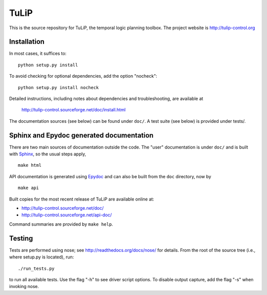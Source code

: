 TuLiP
=====
This is the source repository for TuLiP, the temporal logic planning toolbox.
The project website is http://tulip-control.org

Installation
------------

In most cases, it suffices to::

  python setup.py install

To avoid checking for optional dependencies, add the option "nocheck"::

  python setup.py install nocheck

Detailed instructions, including notes about dependencies and troubleshooting,
are available at

  http://tulip-control.sourceforge.net/doc/install.html

The documentation sources (see below) can be found under ``doc/``.  A test suite
(see below) is provided under tests/.


Sphinx and Epydoc generated documentation
-----------------------------------------

There are two main sources of documentation outside the code.  The "user"
documentation is under ``doc/`` and is built with `Sphinx
<http://sphinx.pocoo.org/>`_, so the usual steps apply, ::

  make html

API documentation is generated using `Epydoc <http://epydoc.sourceforge.net/>`_
and can also be built from the ``doc`` directory, now by ::

  make api

Built copies for the most recent release of TuLiP are available online at:

* http://tulip-control.sourceforge.net/doc/
* http://tulip-control.sourceforge.net/api-doc/

Command summaries are provided by ``make help``.


Testing
-------

Tests are performed using nose; see http://readthedocs.org/docs/nose/ for
details.  From the root of the source tree (i.e., where setup.py is located),
run::

  ./run_tests.py

to run all available tests.  Use the flag "-h" to see driver script options.  To
disable output capture, add the flag "-s" when invoking nose.
